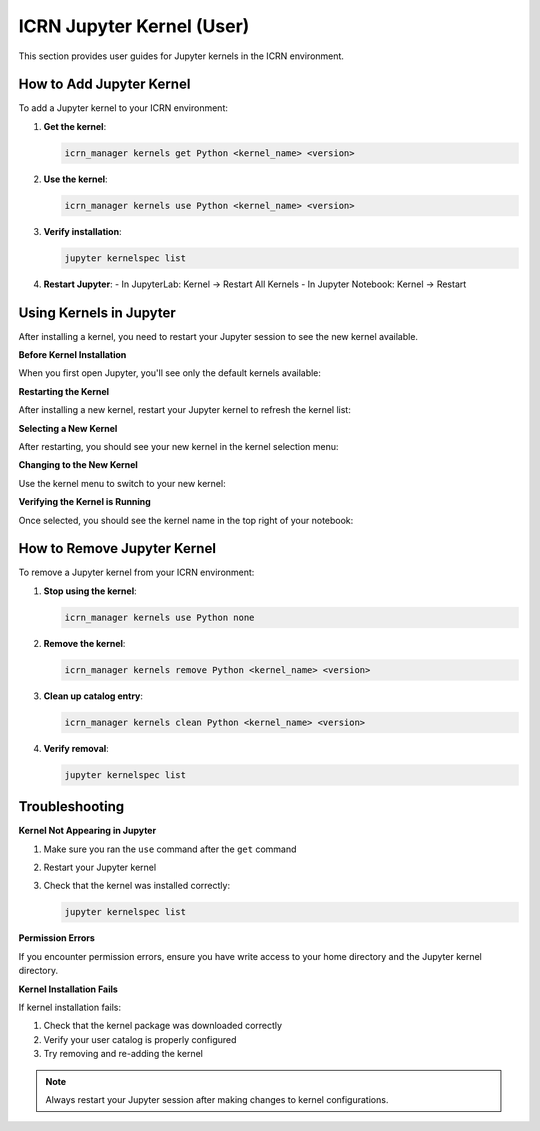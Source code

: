 ICRN Jupyter Kernel (User)
=========================

This section provides user guides for Jupyter kernels in the ICRN environment.

How to Add Jupyter Kernel
-------------------------

To add a Jupyter kernel to your ICRN environment:

1. **Get the kernel**:

   .. code-block:: bash

      icrn_manager kernels get Python <kernel_name> <version>

2. **Use the kernel**:

   .. code-block:: bash

      icrn_manager kernels use Python <kernel_name> <version>

3. **Verify installation**:

   .. code-block:: bash

      jupyter kernelspec list

4. **Restart Jupyter**:
   - In JupyterLab: Kernel → Restart All Kernels
   - In Jupyter Notebook: Kernel → Restart

Using Kernels in Jupyter
------------------------

After installing a kernel, you need to restart your Jupyter session to see the new kernel available.

**Before Kernel Installation**

When you first open Jupyter, you'll see only the default kernels available:

.. image:: ../../_static/images/Jupyter_kernels_noastro.png
   :alt: Jupyter kernels list without custom kernels
   :width: 600px

**Restarting the Kernel**

After installing a new kernel, restart your Jupyter kernel to refresh the kernel list:

.. image:: ../../_static/images/jupyter_restart_kernel.png
   :alt: Restart kernel option in Jupyter
   :width: 600px

**Selecting a New Kernel**

After restarting, you should see your new kernel in the kernel selection menu:

.. image:: ../../_static/images/jupyter-kernels-astro-avail.png
   :alt: Jupyter kernels list with custom kernel available
   :width: 600px

**Changing to the New Kernel**

Use the kernel menu to switch to your new kernel:

.. image:: ../../_static/images/Jupyter-menu-change-kernel.png
   :alt: Jupyter menu to change kernel
   :width: 600px

**Verifying the Kernel is Running**

Once selected, you should see the kernel name in the top right of your notebook:

.. image:: ../../_static/images/jupyter_running_astro.png
   :alt: Jupyter notebook running custom kernel
   :width: 600px

How to Remove Jupyter Kernel
----------------------------

To remove a Jupyter kernel from your ICRN environment:

1. **Stop using the kernel**:

   .. code-block:: bash

      icrn_manager kernels use Python none

2. **Remove the kernel**:

   .. code-block:: bash

      icrn_manager kernels remove Python <kernel_name> <version>

3. **Clean up catalog entry**:

   .. code-block:: bash

      icrn_manager kernels clean Python <kernel_name> <version>

4. **Verify removal**:

   .. code-block:: bash

      jupyter kernelspec list

Troubleshooting
--------------

**Kernel Not Appearing in Jupyter**

1. Make sure you ran the ``use`` command after the ``get`` command
2. Restart your Jupyter kernel
3. Check that the kernel was installed correctly:

   .. code-block:: bash

      jupyter kernelspec list

**Permission Errors**

If you encounter permission errors, ensure you have write access to your home directory and the Jupyter kernel directory.

**Kernel Installation Fails**

If kernel installation fails:

1. Check that the kernel package was downloaded correctly
2. Verify your user catalog is properly configured
3. Try removing and re-adding the kernel

.. note::
   Always restart your Jupyter session after making changes to kernel configurations. 